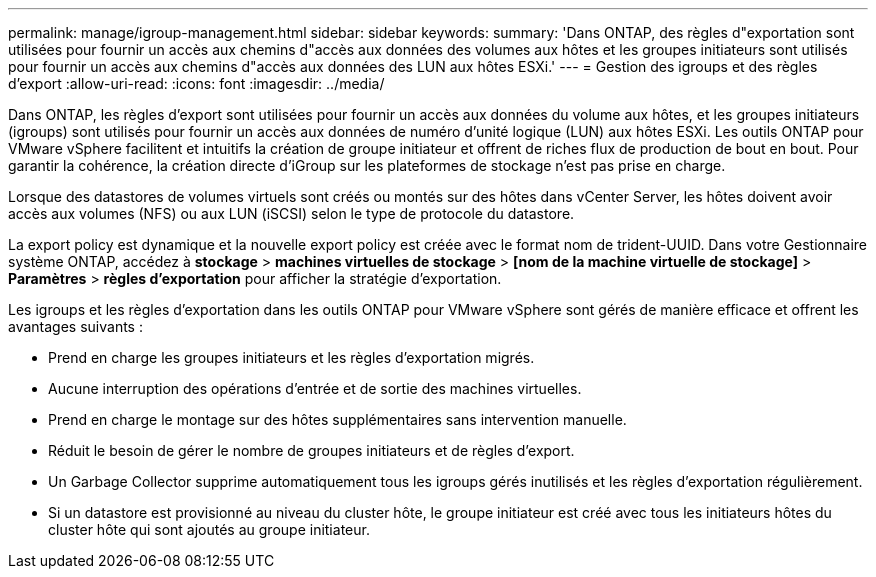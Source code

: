 ---
permalink: manage/igroup-management.html 
sidebar: sidebar 
keywords:  
summary: 'Dans ONTAP, des règles d"exportation sont utilisées pour fournir un accès aux chemins d"accès aux données des volumes aux hôtes et les groupes initiateurs sont utilisés pour fournir un accès aux chemins d"accès aux données des LUN aux hôtes ESXi.' 
---
= Gestion des igroups et des règles d'export
:allow-uri-read: 
:icons: font
:imagesdir: ../media/


[role="lead"]
Dans ONTAP, les règles d'export sont utilisées pour fournir un accès aux données du volume aux hôtes, et les groupes initiateurs (igroups) sont utilisés pour fournir un accès aux données de numéro d'unité logique (LUN) aux hôtes ESXi. Les outils ONTAP pour VMware vSphere facilitent et intuitifs la création de groupe initiateur et offrent de riches flux de production de bout en bout. Pour garantir la cohérence, la création directe d'iGroup sur les plateformes de stockage n'est pas prise en charge.

Lorsque des datastores de volumes virtuels sont créés ou montés sur des hôtes dans vCenter Server, les hôtes doivent avoir accès aux volumes (NFS) ou aux LUN (iSCSI) selon le type de protocole du datastore.

La export policy est dynamique et la nouvelle export policy est créée avec le format nom de trident-UUID. Dans votre Gestionnaire système ONTAP, accédez à *stockage* > *machines virtuelles de stockage* > *[nom de la machine virtuelle de stockage]* > *Paramètres* > *règles d'exportation* pour afficher la stratégie d'exportation.

Les igroups et les règles d'exportation dans les outils ONTAP pour VMware vSphere sont gérés de manière efficace et offrent les avantages suivants :

* Prend en charge les groupes initiateurs et les règles d'exportation migrés.
* Aucune interruption des opérations d'entrée et de sortie des machines virtuelles.
* Prend en charge le montage sur des hôtes supplémentaires sans intervention manuelle.
* Réduit le besoin de gérer le nombre de groupes initiateurs et de règles d'export.
* Un Garbage Collector supprime automatiquement tous les igroups gérés inutilisés et les règles d'exportation régulièrement.
* Si un datastore est provisionné au niveau du cluster hôte, le groupe initiateur est créé avec tous les initiateurs hôtes du cluster hôte qui sont ajoutés au groupe initiateur.

